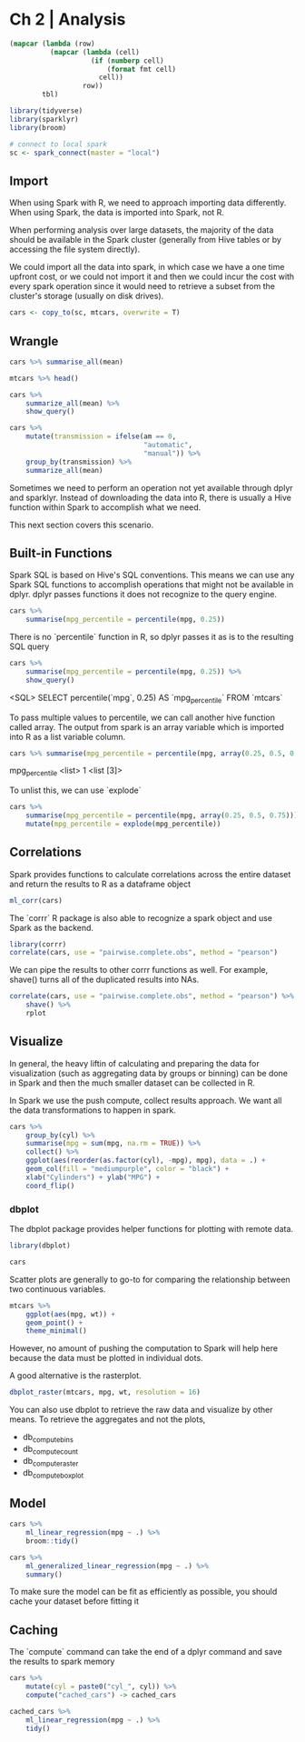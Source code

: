 * Ch 2 | Analysis
:PROPERTIES:
:header-args: :session sess :results output value :colnames yes
:END:

#+NAME: round-tbl
#+BEGIN_SRC emacs-lisp :var tbl="" fmt="%.1f"
(mapcar (lambda (row)
          (mapcar (lambda (cell)
                    (if (numberp cell)
                        (format fmt cell)
                      cell))
                  row))
        tbl)
#+end_src

:PROPERTIES:
:header-args: :session sess :results output value table :colnames yes
:END:



#+BEGIN_SRC R :results silent
library(tidyverse)
library(sparklyr)
library(broom)

# connect to local spark 
sc <- spark_connect(master = "local")
#+END_SRC
 
** Import 

When using Spark with R, we need to approach importing data differently. When using Spark, the data is imported into Spark, not R. 

When performing analysis over large datasets, the majority of the data should be available in the Spark cluster (generally from Hive tables or by accessing the file system directly).

We could import all the data into spark, in which case we have a one time upfront cost, or we could not import it and then we could incur the cost with every spark operation since it would need to retrieve a subset from the cluster's storage (usually on disk drives).

#+BEGIN_SRC R :post round-tbl[:colnames yes](*this*)
cars <- copy_to(sc, mtcars, overwrite = T)
#+END_SRC

** Wrangle

#+BEGIN_SRC R :post round-tbl[:colnames yes](*this*)
cars %>% summarise_all(mean)
#+END_SRC

#+RESULTS:
|  mpg | cyl |  disp |    hp | drat |  wt | qsec |  vs |  am | gear | carb |
|------+-----+-------+-------+------+-----+------+-----+-----+------+------|
| 20.1 | 6.2 | 230.7 | 146.7 |  3.6 | 3.2 | 17.8 | 0.4 | 0.4 |  3.7 |  2.8 |

#+BEGIN_SRC R :post round-tbl[:colnames yes](*this*)
mtcars %>% head()
#+END_SRC

#+RESULTS:
|  mpg | cyl |  disp |    hp | drat |  wt | qsec |  vs |  am | gear | carb |
|------+-----+-------+-------+------+-----+------+-----+-----+------+------|
| 21.0 | 6.0 | 160.0 | 110.0 |  3.9 | 2.6 | 16.5 | 0.0 | 1.0 |  4.0 |  4.0 |
| 21.0 | 6.0 | 160.0 | 110.0 |  3.9 | 2.9 | 17.0 | 0.0 | 1.0 |  4.0 |  4.0 |
| 22.8 | 4.0 | 108.0 |  93.0 |  3.9 | 2.3 | 18.6 | 1.0 | 1.0 |  4.0 |  1.0 |
| 21.4 | 6.0 | 258.0 | 110.0 |  3.1 | 3.2 | 19.4 | 1.0 | 0.0 |  3.0 |  1.0 |
| 18.7 | 8.0 | 360.0 | 175.0 |  3.1 | 3.4 | 17.0 | 0.0 | 0.0 |  3.0 |  2.0 |
| 18.1 | 6.0 | 225.0 | 105.0 |  2.8 | 3.5 | 20.2 | 1.0 | 0.0 |  3.0 |  1.0 |

#+BEGIN_SRC R :post round-tbl[:colnames yes](*this*)
cars %>%
    summarize_all(mean) %>%
    show_query()
#+END_SRC

#+RESULTS:
|  mpg | cyl |  disp |    hp | drat |  wt | qsec |  vs |  am | gear | carb |
|------+-----+-------+-------+------+-----+------+-----+-----+------+------|
| 20.1 | 6.2 | 230.7 | 146.7 |  3.6 | 3.2 | 17.8 | 0.4 | 0.4 |  3.7 |  2.8 |

#+BEGIN_SRC R :post round-tbl[:colnames yes](*this*)
cars %>%
    mutate(transmission = ifelse(am == 0,
                                 "automatic",
                                 "manual")) %>%
    group_by(transmission) %>%
    summarize_all(mean)
#+END_SRC

#+RESULTS: 
| transmission |  mpg | cyl |  disp |    hp | drat |  wt | qsec |  vs |  am | gear | carb |
|--------------+------+-----+-------+-------+------+-----+------+-----+-----+------+------|
| manual       | 24.4 | 5.1 | 143.5 | 126.8 |  4.0 | 2.4 | 17.4 | 0.5 | 1.0 |  4.4 |  2.9 |
| automatic    | 17.1 | 6.9 | 290.4 | 160.3 |  3.3 | 3.8 | 18.2 | 0.4 | 0.0 |  3.2 |  2.7 |

Sometimes we need to perform an operation not yet available through dplyr and sparklyr. Instead of downloading the data into R, there is usually a Hive function within Spark to accomplish what we need.

This next section covers this scenario.

** Built-in Functions 

Spark SQL is based on Hive's SQL conventions. This means we can use any Spark SQL functions to accomplish operations that might not be available in dplyr. dplyr passes functions it does not recognize to the query engine. 

#+BEGIN_SRC R :post round-tbl[:colnames yes](*this*)
cars %>%
    summarise(mpg_percentile = percentile(mpg, 0.25))
#+END_SRC

#+RESULTS:
| mpg_percentile |
|----------------|
|           15.4 |

There is no `percentile` function in R, so dplyr passes it as is to the resulting SQL query 

#+BEGIN_SRC R :post round-tbl[:colnames yes](*this*)
cars %>%
    summarise(mpg_percentile = percentile(mpg, 0.25)) %>%
    show_query()
#+END_SRC

<SQL>
SELECT percentile(`mpg`, 0.25) AS `mpg_percentile`
FROM `mtcars`

To pass multiple values to percentile, we can call another hive function called array. The output from spark is an array variable which is imported into R as a list variable column. 

#+BEGIN_SRC R :post round-tbl[:colnames yes](*this*)
cars %>% summarise(mpg_percentile = percentile(mpg, array(0.25, 0.5, 0.75)))
#+END_SRC

# Source: spark<?> [?? x 1]
  mpg_percentile
  <list>        
1 <list [3]>    

To unlist this, we can use `explode`

#+BEGIN_SRC R :post round-tbl[:colnames yes](*this*)
cars %>%
    summarise(mpg_percentile = percentile(mpg, array(0.25, 0.5, 0.75))) %>%
    mutate(mpg_percentile = explode(mpg_percentile))
#+END_SRC

#+RESULTS:
| mpg_percentile |
|----------------|
|           15.4 |
|           19.2 |
|           22.8 |

** Correlations

Spark provides functions to calculate correlations across the entire dataset and return the results to R as a dataframe object 

#+BEGIN_SRC R :post round-tbl[:colnames yes](*this*)
ml_corr(cars)
#+END_SRC

#+RESULTS:
|  mpg |  cyl | disp |   hp | drat |   wt | qsec |   vs |   am | gear | carb |
|------+------+------+------+------+------+------+------+------+------+------|
|  1.0 | -0.9 | -0.8 | -0.8 |  0.7 | -0.9 |  0.4 |  0.7 |  0.6 |  0.5 | -0.6 |
| -0.9 |  1.0 |  0.9 |  0.8 | -0.7 |  0.8 | -0.6 | -0.8 | -0.5 | -0.5 |  0.5 |
| -0.8 |  0.9 |  1.0 |  0.8 | -0.7 |  0.9 | -0.4 | -0.7 | -0.6 | -0.6 |  0.4 |
| -0.8 |  0.8 |  0.8 |  1.0 | -0.4 |  0.7 | -0.7 | -0.7 | -0.2 | -0.1 |  0.7 |
|  0.7 | -0.7 | -0.7 | -0.4 |  1.0 | -0.7 |  0.1 |  0.4 |  0.7 |  0.7 | -0.1 |
| -0.9 |  0.8 |  0.9 |  0.7 | -0.7 |  1.0 | -0.2 | -0.6 | -0.7 | -0.6 |  0.4 |
|  0.4 | -0.6 | -0.4 | -0.7 |  0.1 | -0.2 |  1.0 |  0.7 | -0.2 | -0.2 | -0.7 |
|  0.7 | -0.8 | -0.7 | -0.7 |  0.4 | -0.6 |  0.7 |  1.0 |  0.2 |  0.2 | -0.6 |
|  0.6 | -0.5 | -0.6 | -0.2 |  0.7 | -0.7 | -0.2 |  0.2 |  1.0 |  0.8 |  0.1 |
|  0.5 | -0.5 | -0.6 | -0.1 |  0.7 | -0.6 | -0.2 |  0.2 |  0.8 |  1.0 |  0.3 |
| -0.6 |  0.5 |  0.4 |  0.7 | -0.1 |  0.4 | -0.7 | -0.6 |  0.1 |  0.3 |  1.0 |

The `corrr` R package is also able to recognize a spark object and use Spark as the backend. 

#+BEGIN_SRC R :post round-tbl[:colnames yes](*this*)
library(corrr)
correlate(cars, use = "pairwise.complete.obs", method = "pearson")
#+END_SRC

#+RESULTS:
| rowname |  mpg |  cyl | disp |   hp | drat |   wt | qsec |   vs |   am | gear | carb |
|---------+------+------+------+------+------+------+------+------+------+------+------|
| mpg     |  nil | -0.9 | -0.8 | -0.8 |  0.7 | -0.9 |  0.4 |  0.7 |  0.6 |  0.5 | -0.6 |
| cyl     | -0.9 |  nil |  0.9 |  0.8 | -0.7 |  0.8 | -0.6 | -0.8 | -0.5 | -0.5 |  0.5 |
| disp    | -0.8 |  0.9 |  nil |  0.8 | -0.7 |  0.9 | -0.4 | -0.7 | -0.6 | -0.6 |  0.4 |
| hp      | -0.8 |  0.8 |  0.8 |  nil | -0.4 |  0.7 | -0.7 | -0.7 | -0.2 | -0.1 |  0.7 |
| drat    |  0.7 | -0.7 | -0.7 | -0.4 |  nil | -0.7 |  0.1 |  0.4 |  0.7 |  0.7 | -0.1 |
| wt      | -0.9 |  0.8 |  0.9 |  0.7 | -0.7 |  nil | -0.2 | -0.6 | -0.7 | -0.6 |  0.4 |
| qsec    |  0.4 | -0.6 | -0.4 | -0.7 |  0.1 | -0.2 |  nil |  0.7 | -0.2 | -0.2 | -0.7 |
| vs      |  0.7 | -0.8 | -0.7 | -0.7 |  0.4 | -0.6 |  0.7 |  nil |  0.2 |  0.2 | -0.6 |
| am      |  0.6 | -0.5 | -0.6 | -0.2 |  0.7 | -0.7 | -0.2 |  0.2 |  nil |  0.8 |  0.1 |
| gear    |  0.5 | -0.5 | -0.6 | -0.1 |  0.7 | -0.6 | -0.2 |  0.2 |  0.8 |  nil |  0.3 |
| carb    | -0.6 |  0.5 |  0.4 |  0.7 | -0.1 |  0.4 | -0.7 | -0.6 |  0.1 |  0.3 |  nil |

We can pipe the results to other corrr functions as well. For example, shave() turns all of the duplicated results into NAs.

#+BEGIN_SRC R :file plot.svg :results graphics file
correlate(cars, use = "pairwise.complete.obs", method = "pearson") %>%
    shave() %>%
    rplot
#+END_SRC

#+RESULTS:
[[file:plot.svg]]

** Visualize 

In general, the heavy liftin of calculating and preparing the data for visualization (such as aggregating data by groups or binning) can be done in Spark and then the much smaller dataset can be collected in R.

In Spark we use the push compute, collect results approach. We want all the data transformations to happen in spark.

#+BEGIN_SRC R :file plot.svg :results graphics file
cars %>%
    group_by(cyl) %>%
    summarise(mpg = sum(mpg, na.rm = TRUE)) %>%
    collect() %>% 
    ggplot(aes(reorder(as.factor(cyl), -mpg), mpg), data = .) +
    geom_col(fill = "mediumpurple", color = "black") +
    xlab("Cylinders") + ylab("MPG") + 
    coord_flip()
#+END_SRC

#+RESULTS:
[[file:plot.svg]]

*** dbplot

 The dbplot package provides helper functions for plotting with remote data. 

 #+BEGIN_SRC R :post round-tbl[:colnames yes](*this*)
library(dbplot)

cars
 #+END_SRC

 Scatter plots are generally to go-to for comparing the relationship between two continuous variables. 

 #+BEGIN_SRC R :file plot.svg :results graphics file
mtcars %>%
    ggplot(aes(mpg, wt)) +
    geom_point() +
    theme_minimal()
 #+END_SRC

 However, no amount of pushing the computation to Spark will help here because the data must be plotted in individual dots.

 A good alternative is the rasterplot.

 #+BEGIN_SRC R :file plot.svg :results graphics file
dbplot_raster(mtcars, mpg, wt, resolution = 16) 
 #+END_SRC

 You can also use dbplot to retrieve the raw data and visualize by other means. To retrieve the aggregates and not the plots,

 - db_compute_bins
 - db_compute_count
 - db_compute_raster
 - db_compute_boxplot

** Model

#+BEGIN_SRC R :post round-tbl[:colnames yes](*this*)
cars %>%
    ml_linear_regression(mpg ~ .) %>%
    broom::tidy()
#+END_SRC

#+RESULTS:
| term        | estimate | std.error | statistic | p.value |
|-------------+----------+-----------+-----------+---------|
| (Intercept) |     12.3 |      18.7 |       0.7 |     0.5 |
| cyl         |     -0.1 |       1.0 |      -0.1 |     0.9 |
| disp        |      0.0 |       0.0 |       0.7 |     0.5 |
| hp          |     -0.0 |       0.0 |      -1.0 |     0.3 |
| drat        |      0.8 |       1.6 |       0.5 |     0.6 |
| wt          |     -3.7 |       1.9 |      -2.0 |     0.1 |
| qsec        |      0.8 |       0.7 |       1.1 |     0.3 |
| vs          |      0.3 |       2.1 |       0.2 |     0.9 |
| am          |      2.5 |       2.1 |       1.2 |     0.2 |
| gear        |      0.7 |       1.5 |       0.4 |     0.7 |
| carb        |     -0.2 |       0.8 |      -0.2 |     0.8 |

#+BEGIN_SRC R :post round-tbl[:colnames yes](*this*)
cars %>%
    ml_generalized_linear_regression(mpg ~ .) %>%
    summary()
#+END_SRC

To make sure the model can be fit as efficiently as possible, you should cache your dataset before fitting it

** Caching

The `compute` command can take the end of a dplyr command and save the results to spark memory

#+BEGIN_SRC R :post round-tbl[:colnames yes](*this*)
cars %>%
    mutate(cyl = paste0("cyl_", cyl)) %>%
    compute("cached_cars") -> cached_cars
#+END_SRC

#+BEGIN_SRC R :post round-tbl[:colnames yes](*this*)
cached_cars %>%
    ml_linear_regression(mpg ~ .) %>%
    tidy()
#+END_SRC

